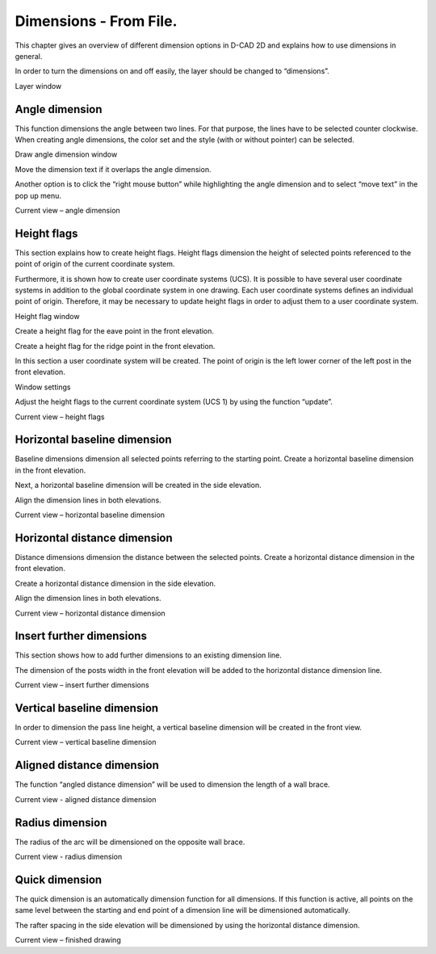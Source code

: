 Dimensions - From File. 
-----------------------


This chapter gives an overview of different dimension options in D-CAD
2D and explains how to use dimensions in general.

In order to turn the dimensions on and off easily, the layer should be
changed to “dimensions”.

Layer window

Angle dimension
^^^^^^^^^^^^^^^

This function dimensions the angle between two lines. For that purpose,
the lines have to be selected counter clockwise. When creating angle
dimensions, the color set and the style (with or without pointer) can be
selected.

Draw angle dimension window

Move the dimension text if it overlaps the angle dimension.

Another option is to click the “right mouse button” while highlighting
the angle dimension and to select “move text” in the pop up menu.

Current view – angle dimension

Height flags
^^^^^^^^^^^^

This section explains how to create height flags. Height flags dimension
the height of selected points referenced to the point of origin of the
current coordinate system.

Furthermore, it is shown how to create user coordinate systems (UCS). It
is possible to have several user coordinate systems in addition to the
global coordinate system in one drawing. Each user coordinate systems
defines an individual point of origin. Therefore, it may be necessary to
update height flags in order to adjust them to a user coordinate system.

Height flag window

Create a height flag for the eave point in the front elevation.

Create a height flag for the ridge point in the front elevation.

In this section a user coordinate system will be created. The point of
origin is the left lower corner of the left post in the front elevation.

Window settings

Adjust the height flags to the current coordinate system (UCS 1) by
using the function “update”.

Current view – height flags

Horizontal baseline dimension
^^^^^^^^^^^^^^^^^^^^^^^^^^^^^

Baseline dimensions dimension all selected points referring to the
starting point. Create a horizontal baseline dimension in the front
elevation.

Next, a horizontal baseline dimension will be created in the side
elevation.

Align the dimension lines in both elevations.

Current view – horizontal baseline dimension

Horizontal distance dimension
^^^^^^^^^^^^^^^^^^^^^^^^^^^^^

Distance dimensions dimension the distance between the selected points.
Create a horizontal distance dimension in the front elevation.

Create a horizontal distance dimension in the side elevation.

Align the dimension lines in both elevations.

Current view – horizontal distance dimension

Insert further dimensions
^^^^^^^^^^^^^^^^^^^^^^^^^

This section shows how to add further dimensions to an existing
dimension line.

The dimension of the posts width in the front elevation will be added to
the horizontal distance dimension line.

Current view – insert further dimensions

Vertical baseline dimension
^^^^^^^^^^^^^^^^^^^^^^^^^^^

In order to dimension the pass line height, a vertical baseline
dimension will be created in the front view.

Current view – vertical baseline dimension

Aligned distance dimension
^^^^^^^^^^^^^^^^^^^^^^^^^^

The function “angled distance dimension” will be used to dimension the
length of a wall brace.

Current view - aligned distance dimension

Radius dimension
^^^^^^^^^^^^^^^^

The radius of the arc will be dimensioned on the opposite wall brace.

Current view - radius dimension

Quick dimension
^^^^^^^^^^^^^^^

The quick dimension is an automatically dimension function for all
dimensions. If this function is active, all points on the same level
between the starting and end point of a dimension line will be
dimensioned automatically.

The rafter spacing in the side elevation will be dimensioned by using
the horizontal distance dimension.

Current view – finished drawing

